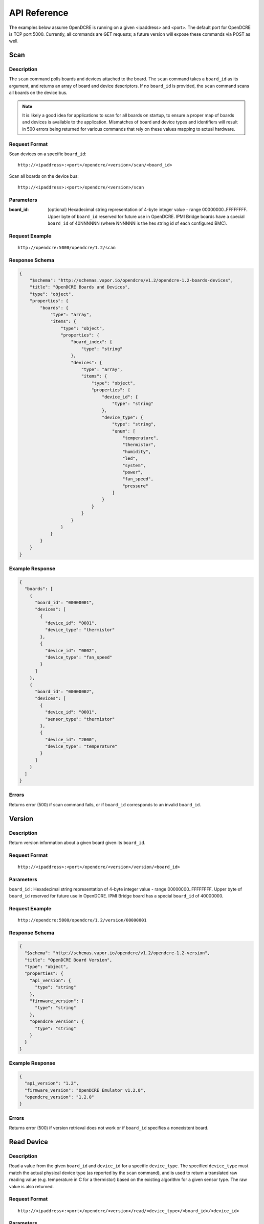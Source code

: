=============
API Reference
=============

The examples below assume OpenDCRE is running on a given <ipaddress> and <port>.  The default port for OpenDCRE is TCP port 5000.  Currently, all commands are GET requests; a future version will expose these commands via POST as well.

Scan
====

Description
-----------

The ``scan`` command polls boards and devices attached to the board.  The ``scan`` command takes a ``board_id`` as its argument, and returns an array of board and device descriptors. If no ``board_id`` is provided, the ``scan`` command scans all boards on the device bus.

.. note::
    It is likely a good idea for applications to scan for all boards on startup, to ensure a proper map of boards and devices is available to the application.  Mismatches of board and device types and identifiers will result in 500 errors being returned for various commands that rely on these values mapping to actual hardware.

Request Format
--------------

Scan devices on a specific ``board_id``:
::

    http://<ipaddress>:<port>/opendcre/<version>/scan/<board_id>

Scan all boards on the device bus:
::

    http://<ipaddress>:<port>/opendcre/<version>/scan

Parameters
----------

:board_id: (optional) Hexadecimal string representation of 4-byte integer value - range 00000000..FFFFFFFF.  Upper byte of ``board_id`` reserved for future use in OpenDCRE.  IPMI Bridge boards have a special ``board_id`` of 40NNNNNN (where NNNNNN is the hex string id of each configured BMC).

Request Example
---------------
::

    http://opendcre:5000/opendcre/1.2/scan

Response Schema
---------------

.. code-block:: json

    {
        "$schema": "http://schemas.vapor.io/opendcre/v1.2/opendcre-1.2-boards-devices",
        "title": "OpenDCRE Boards and Devices",
        "type": "object",
        "properties": {
            "boards": {
                "type": "array",
                "items": {
                    "type": "object",
                    "properties": {
                        "board_index": {
                            "type": "string"
                        },
                        "devices": {
                            "type": "array",
                            "items": {
                                "type": "object",
                                "properties": {
                                    "device_id": {
                                        "type": "string"
                                    },
                                    "device_type": {
                                        "type": "string",
                                        "enum": [
                                            "temperature",
                                            "thermistor",
                                            "humidity",
                                            "led",
                                            "system",
                                            "power",
                                            "fan_speed",
                                            "pressure"
                                        ]
                                    }
                                }
                            }
                        }
                    }
                }
            }
        }
    }


Example Response
----------------

.. code-block:: json

    {
      "boards": [
        {
          "board_id": "00000001",
          "devices": [
            {
              "device_id": "0001",
              "device_type": "thermistor"
            },
            {
              "device_id": "0002",
              "device_type": "fan_speed"
            }
          ]
        },
        {
          "board_id": "00000002",
          "devices": [
            {
              "device_id": "0001",
              "sensor_type": "thermistor"
            },
            {
              "device_id": "2000",
              "device_type": "temperature"
            }
          ]
        }
      ]
    }

Errors
------

Returns error (500) if scan command fails, or if ``board_id`` corresponds to an invalid ``board_id``.

Version
=======

Description
-----------

Return version information about a given board given its ``board_id``.

Request Format
--------------
::

    http://<ipaddress>:<port>/opendcre/<version>/version/<board_id>

Parameters
----------

``board_id`` : Hexadecimal string representation of 4-byte integer value - range 00000000..FFFFFFFF.  Upper byte of ``board_id`` reserved for future use in OpenDCRE.  IPMI Bridge board has a special ``board_id`` of 40000000.

Request Example
---------------
::

    http://opendcre:5000/opendcre/1.2/version/00000001

Response Schema
---------------

.. code-block:: json

    {
      "$schema": "http://schemas.vapor.io/opendcre/v1.2/opendcre-1.2-version",
      "title": "OpenDCRE Board Version",
      "type": "object",
      "properties": {
        "api_version": {
          "type": "string"
        },
        "firmware_version": {
          "type": "string"
        },
        "opendcre_version": {
          "type": "string"
        }
      }
    }

Example Response
----------------

.. code-block:: json

    {
      "api_version": "1.2",
      "firmware_version": "OpenDCRE Emulator v1.2.0",
      "opendcre_version": "1.2.0"
    }

Errors
------

Returns error (500) if version retrieval does not work or if ``board_id`` specifies a nonexistent board.

Read Device
===========

Description
-----------

Read a value from the given ``board_id`` and ``device_id`` for a specific ``device_type``.  The specified ``device_type`` must match the actual physical device type (as reported by the ``scan`` command), and is used to return a translated raw reading value (e.g. temperature in C for a thermistor) based on the existing algorithm for a given sensor type.  The raw value is also returned.

Request Format
--------------
::

    http://<ipaddress>:<port>/opendcre/<version>/read/<device_type>/<board_id>/<device_id>

Parameters
----------

:device_type:  String value (lower-case) indicating what type of device to read
    - ``thermistor``
    - ``temperature``
    - ``humidity``
    - ``led``
    - ``fan_speed``
    - ``pressure`` (not implemented yet)
:board_id: Hexadecimal string representation of 4-byte integer value - range 00000000..FFFFFFFF.  Upper byte of ``board_id`` reserved for future use in OpenDCRE.  IPMI Bridge board has a special ``board_id`` of 40NNNNNN (where NNNNNN is the hex string id of each individual BMC configured with the IPMI Bridge).
:device_id: The device to read on the specified board.  Hexadecimal string representation of a 2-byte integer value - range 0000..FFFF.  Must be a valid, existing device, where the ``device_type`` known to  OpenDCRE matches the ``device_type`` specified in the command for the given device - else, a 500 error is returned.

Request Example
---------------
::

    http://opendcre:5000/opendcre/1.2/read/thermistor/00000001/0001

Response Schema
---------------

.. code-block:: json

    {
      "$schema": "http://schemas.vapor.io/opendcre/v1.2/opendcre-1.2-thermistor-reading",
      "title": "OpenDCRE Thermistor Reading",
      "type": "object",
      "properties": {
        "temperature_c": {
          "type": "number"
        }
      }
    }

Example Response
----------------

.. code-block:: json

    {
      "temperature_c": 19.73
    }

Errors
------

If a device is not readable or does not exist, an error (500) is returned.

Get Asset Information
=====================

Description
-----------

Get asset information from the given ``board_id`` and ``device_id``.  The device's ``device_type`` must be of type ``system`` (as reported by the ``scan`` command), and is used to return asset information for a given device.

Request Format
--------------
::
    
    http://<ipaddress>:<port>/opendcre/<version>/asset/<board_id>/<device_id>

Parameters
----------

:board_id: Hexadecimal string representation of 4-byte integer value - range 00000000..FFFFFFFF.  Upper byte of ``board_id`` reserved for future use in OpenDCRE.  IPMI Bridge board has a special ``board_id`` of 40NNNNNN, where NNNNNN corresponds to the hex string id of each configured BMC.
:device_id: The device to read asset information for on the specified board.  Hexadecimal string representation of a 2-byte integer value - range 0000..FFFF.  Must be a valid, existing device, where the ``device_type`` known to OpenDCRE is of type ``system`` - else, a 500 error is returned.

Request Example
---------------
::

    http://opendcre:5000/opendcre/1.2/asset/00000001/0004

Response Schema
---------------

.. code-block:: json

    {
      "$schema": "http://schemas.vapor.io/opendcre/v1.2/opendcre-1.2-asset-information",
      "title": "OpenDCRE Asset Information",
      "type": "object",
      "properties": {
        "bmc_ip": {
          "type": "string"
        },
        "board_info": {
          "type": "object",
          "properties": {
            "manufacturer": {
              "type": "string"
            },
            "part_number": {
              "type": "string"
            },
            "product_name": {
              "type": "string"
            },
            "serial_number": {
              "type": "string"
            }
          }
        },
        "chassis_info": {
          "type": "object",
          "properties": {
            "chassis_type": {
              "type": "string"
            },
            "part_number": {
              "type": "string"
            },
            "serial_number": {
              "type": "string"
            }
          }
        },
        "product_info": {
          "type": "object",
          "properties": {
            "asset_tag": {
              "type": "string"
            },
            "manufacturer": {
              "type": "string"
            }
            "part_number": {
              "type": "string"
            },
            "product_name": {
              "type": "string"
            },
            "serial_number": {
              "type": "string"
            },
            "version": {
              "type": "string"
            }
          }
        }
      }
    }

Example Response
----------------

.. code-block:: json

    {
      "bmc_ip": "192.168.1.118",
      "board_info": {
        "manufacturer": "Vapor IO",
        "part_number": "0001",
        "product_name": "Example Product",
        "serial_number": "S1234567"
      },
      "chassis_info": {
        "chassis_type": "rack mount chassis",
        "part_number": "P1234567",
        "serial_number": "S1234567"
      },
      "product_info": {
        "asset_tag": "A1234567",
        "manufacturer": "Vapor IO",
        "part_number": "P1234567",
        "product_name": "Example Product",
        "serial_number": S1234567",
        "version": "v1.2.0"
      }
    }

Errors
------

If asset info is unavailable or does not exist, an error (500) is returned.

Power
=====

Description
-----------

Control device power, and/or retrieve its power supply status.

Request Format
--------------
::

    http://<ipaddress>:<port>/opendcre/<version>/power/<board_id>/<device_id>[/<command>]

Parameters
----------

:board_id: Hexadecimal string representation of 4-byte integer value - range 00000000..FFFFFFFF.  Upper byte of ``board_id`` reserved for future use in OpenDCRE.  IPMI Bridge board has a special ``board_id`` of 40NNNNNN, where NNNNNN corresponds to the hex string id of each configured BMC.
:device_id: The device to issue power command to on the specified board.  Hexadecimal string representation of 2-byte integer value - range 0000..FFFF.  Must be a valid, existing device, where the ``device_type`` known to OpenDCRE is ``power`` - else, a 500 error is returned.
:command: (optional)
    - ``on`` : Turn power on to specified device.
    - ``off`` : Turn power off to specified device.
    - ``cycle`` : Power-cycle the specified device.
    - ``status`` : Get power status for the specified device.

For all commands, power status is returned as the command's response.

Request Example
---------------
::

    http://opendcre:5000/opendcre/1.2/power/00000001/000d/on

Response Schema
---------------

.. code-block:: json

    {
      "$schema": "http://schemas.vapor.io/opendcre/v1.2/opendcre-1.2-power-status",
      "title": "OpenDCRE Power Status",
      "type": "object",
      "properties": {
        "input_power": {
          "type": "number"
        },
        "input_voltage": {
          "type": "number"
        },
        "output_current": {
          "type": "number"
        },
        "over_current": {
          "type": "boolean"
        },
        "pmbus_raw": {
          "type": "string"
        },
        "power_ok": {
          "type": "boolean"
        },
        "power_status": {
          "type": "string"
        },
        "under_voltage": {
          "type": "boolean"
        }
      }
    }

Example Response
----------------

.. code-block:: json

    {
      "input_power": 0.0, 
      "input_voltage": 0.0, 
      "output_current": -25.70631970260223, 
      "over_current": false, 
      "pmbus_raw": "0,0,0,0", 
      "power_ok": true, 
      "power_status": "on", 
      "under_voltage": false
    }

Errors
------

If a power action fails, or an invalid board/device combination are specified, an error (500) is returned.

Boot Target
===========

Description
-----------

The boot target command may be used to get or set the boot target for a given device (whose device_type must be ``system``).  The boot_target command takes two required parameters - ``board_id`` and ``device_id``, to identify the device to direct the boot_target command to.  Additionally, a third, optional parameter, ``target`` may be used to set the boot target.

Request Format
--------------
::

   http://<ipaddress>:<port>/opendcre/<version>/boot_target/<board_id>/<device_id>[/<target>]

Parameters
----------

:board_id: Hexadecimal string representation of 4-byte integer value - range 00000000..FFFFFFFF.  Upper byte of ``board_id`` reserved for future use in OpenDCRE.  IPMI Bridge board has a special ``board_id`` of 40NNNNNN, where NNNNNN corresponds to the hex string id of each configured BMC.
:device_id: The device to issue boot target command to on the specified board.  Hexadecimal string representation of 2-byte integer value - range 0000..FFFF.  Must be a valid, existing device, where the ``device_type`` known to OpenDCRE is ``system`` - else, a 500 error is returned.
:target: (optional)
    - ``hdd`` : boot to hard disk
    - ``pxe`` : boot to network
    - ``no_override`` : use the system default boot target

If a target is not specified, boot_target makes no changes, and simply retrieves and returns the system boot target.  If ``target`` is specified and valid, the boot_target command will return the updated boot target value, as provided by the remote device.

Request Example
---------------
::

    http://opendcre:5000/opendcre/1.2/boot_target/00000001/0004


Response Schema
---------------

.. code-block:: json

    {
      "$schema": "http://schemas.vapor.io/opendcre/v1.2/opendcre-1.2-boot-target",
      "title": "OpenDCRE Boot Target",
      "type": "object",
      "properties": {
        "target": {
          "type": "string"
        }
      }
    }

Example Response
----------------

.. code-block:: json

    {
      "target": "no_override"
    }

Errors
------

If a boot target action fails, or an invalid board/device combination are specified, an error (500) is returned.

Location
========

Description
-----------

The location command returns the physical location of a given board in the rack, if known, and may also include a given device's position within a chassis (when ``device_id`` is specified).  IPMI boards return ``unknown`` for all fields of ``physical_location`` as location information is not provided by IPMI.

Request Format
--------------
::

   http://<ipaddress>:<port>/opendcre/<version>/location/<board_id>[/<device_id>]

Parameters
----------

:board_id: Hexadecimal string representation of 4-byte integer value - range 00000000..FFFFFFFF.  Upper byte of ``board_id`` reserved for future use in OpenDCRE.  IPMI Bridge board has a special ``board_id`` of 40NNNNNN, where NNNNNN corresponds to the hex string id of each configured BMC.
:device_id: (optional) The device to get location for on the specified board.  Hexadecimal string representation of 2-byte integer value - range 0000..FFFF.  Must be a valid, existing device known to OpenDCRE - else, a 500 error is returned.

Response Schema
---------------

Device Location
    .. code-block:: json

        {
          "$schema": "http://schemas.vapor.io/opendcre/v1.2/opendcre-1.2-device-location",
          "title": "OpenDCRE Device Location",
          "type": "object",
          "properties": {
            "chassis_location": {
              "type": "object",
              "properties": {
                "depth": {
                  "type": "string"
                },
                "horiz_pos": {
                  "type": "string"
                },
                "vert_pos": {
                  "type": "string"
                },
                "server_node": {
                  "type": "string"
                }
              }
            },
            "physical_location": {
              "type": "object",
              "properties": {
                "depth": {
                  "type": "string"
                },
                "horizontal": {
                  "type": "string"
                },
                "vertical": {
                  "type": "string"
                }
              }
            }
          }
        }

Board Location
    .. code-block:: json

        {
          "$schema": "http://schemas.vapor.io/opendcre/v1.2/opendcre-1.2-board-location",
          "title": "OpenDCRE BoardLocation",
          "type": "object",
          "properties": {
            "physical_location": {
              "type": "object",
              "properties": {
                "depth": {
                  "type": "string"
                },
                "horizontal": {
                  "type": "string"
                },
                "vertical": {
                  "type": "string"
                }
              }
            }
          }
        }

Example Responses
-----------------

Device Location
    .. code-block:: json

        {
          "chassis_location": {
            "depth": "unknown",
            "horiz_pos": "unknown",
            "server_node": "unknown",
            "vert_pos": "unknown"
          },
          "physical_location": {
            "depth": "unknown",
            "horizontal": "unknown",
            "vertical": "unknown"
          }
        }

- Valid values for ``chassis_location`` ``depth`` fields are ``front``, ``middle`` and ``rear``.

- Valid values for ``chassis_location`` ``horiz_pos`` fields are ``left``, ``middle`` and ``right``.

- Valid values for ``chassis_location`` ``vert_pos`` fields are ``top``, ``middle``, and ``bottom``.

- ``unknown`` is a valid value for any location field.

Board Location
    .. code-block:: json

        {
          "physical_location": {
            "depth": "unknown",
            "horizontal": "unknown",
            "vertical": "unknown"
          }
        }

- Valid values for ``physical_location`` ``depth`` fields are: ``front``, ``middle``, and ``rear``.

- Valid values for ``physical_location`` ``horizontal`` fields are: ``left``, ``middle``, and ``right``.

- Valid values for ``physical_location`` ``vertical`` fields are: ``top``, ``middle``, and ``bottom``.

- ``unknown`` is a valid value for any location field.

Errors
------

If a location command fails, or an invalid board/device combination are specified, an error (500) is returned.

LED Control
===========

Description
-----------

The LED control command is used to get and set the chassis "identify" LED state.  ``led`` devices known to OpenDCRE allow LED state to be set and retrieved.

Request Format
--------------
::

   http://<ipaddress>:<port>/opendcre/<version>/led/<board_id>/<device_id>[/<led_state>]

Parameters
----------

:board_id: Hexadecimal string representation of 4-byte integer value - range 00000000..FFFFFFFF.  Upper byte of ``board_id`` reserved for future use in OpenDCRE.  IPMI Bridge board has a special ``board_id`` of 40NNNNNN, where NNNNNN corresponds to the hex string id of each configured BMC.
:device_id: The device to issue LED control command to on the specified board.  Hexadecimal string representation of 2-byte integer value - range 0000..FFFF.  Must be a valid, existing device, where the ``device_type`` known to OpenDCRE is ``led`` - else, a 500 error is returned.
:led_state: (optional)
    - ``on`` : Turn on the chassis identify LED.
    - ``off`` : Turn off the chassis identify LED.

Request Example
---------------
::

    http://opendcre:5000/opendcre/1.2/led/00000001/0005

Response Schema
---------------

.. code-block:: json

    {
      "$schema": "http://schemas.vapor.io/opendcre/v1.2/opendcre-1.2-led-control",
      "title": "OpenDCRE LED Control",
      "type": "object",
      "properties": {
        "led_state": {
          "type": "string"
        }
      }
    }

Example Response
----------------

.. code-block:: json

    {
      "led_state": "on"
    }

Errors
------

If a LED control action fails, or an invalid board/device combination are specified, an error (500) is returned.


Fan Speed
=========

Description
-----------

The fan control command is used to get and set the fan speed in RPM for a given fan.  ``fan_speed`` devices known to OpenDCRE that are not IPMI devices allow fan speed to be set and retrieved, while IPMI ``fan_speed`` devices are read-only.

Request Format
--------------
::

   http://<ipaddress>:<port>/opendcre/<version>/fan/<board_id>/<device_id>[/<speed_rpm>]

Parameters
----------

:board_id: Hexadecimal string representation of 4-byte integer value - range 00000000..FFFFFFFF.  Upper byte of ``board_id`` reserved for future use in OpenDCRE.  IPMI Bridge board has a special ``board_id`` of 40NNNNNN, where NNNNNN corresponds to the hex string id of each configured BMC.
:device_id: The device to issue fan control command to on the specified board.  Hexadecimal string representation of 2-byte integer value - range 0000..FFFF.  Must be a valid, existing device, where the ``device_type`` known to OpenDCRE is ``fan_speed`` - else, a 500 error is returned.
:speed_rpm: (optional) Numeric decimal value to set fan speed to, in range of 0-10000.

- If ``speed_rpm`` is not specified, the ``fan`` command makes no changes, and simply retrieves and returns the fan speed in RPM.  If ``speed_rpm`` is specified and valid, the ``fan`` command will return the updated fan speed value, as provided by the remote device.

Request Example
---------------
::

    http://opendcre:5000/opendcre/1.2/fan/00000001/0002

Response Schema
---------------

.. code-block:: json

    {
      "$schema": "http://schemas.vapor.io/opendcre/v1.2/opendcre-1.2-fan-speed",
      "title": "OpenDCRE Fan Speed",
      "type": "object",
      "properties": {
        "speed_rpm": {
          "type": "number"
        }
      }
    }

Example Response
----------------

.. code-block:: json

    {
      "speed_rpm": 4100
    }

Errors
------

If a fan speed action fails, or an invalid board/device combination are specified, an error (500) is returned.

Test
====

Description
-----------

The test command may be used to verify that the OpenDCRE endpoint is up and running, but without attempting to address the device bus.  The command takes no arguments, and if successful, returns a simple status message of "ok".

Request Format
--------------
::

   http://<ipaddress>:<port>/opendcre/<version>/test

Response Schema
---------------

.. code-block:: json

    {
      "$schema": "http://schemas.vapor.io/opendcre/v1.2/opendcre-1.2-test-status",
      "title": "OpenDCRE Test Status",
      "type": "object",
      "properties": {
        "status": {
          "type": "string"
        }
      }
    }

Example Response
----------------

.. code-block:: json

    {
      "status": "ok" 
    }

Errors
------

If the endpoint is not running no response will be returned, as the command will always return the response above while the endpoint is functional.
